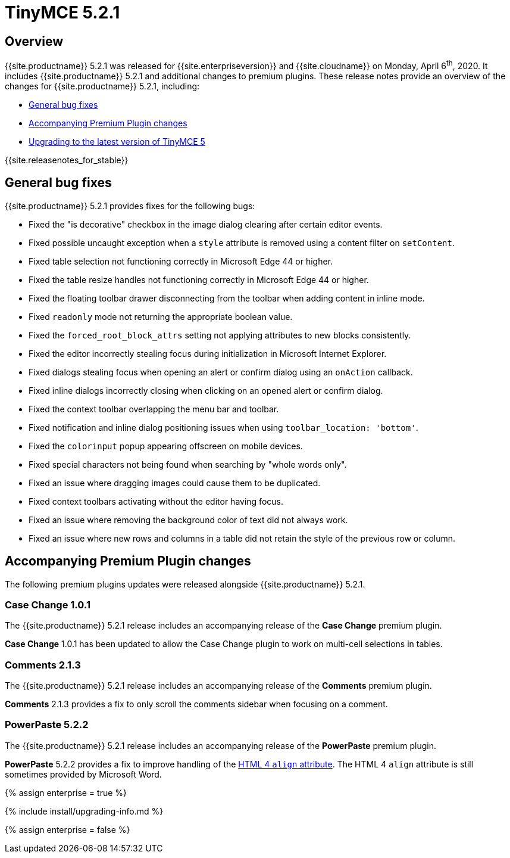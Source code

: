 = TinyMCE 5.2.1
:description: Release notes for TinyMCE 5.2.1
:keywords: releasenotes bugfixes
:title_nav: TinyMCE 5.2.1

== Overview

{{site.productname}} 5.2.1 was released for {{site.enterpriseversion}} and {{site.cloudname}} on Monday, April 6^th^, 2020.  It includes {{site.productname}} 5.2.1 and additional changes to premium plugins. These release notes provide an overview of the changes for {{site.productname}} 5.2.1, including:

* <<generalbugfixes,General bug fixes>>
* <<accompanyingpremiumpluginchanges,Accompanying Premium Plugin changes>>
* <<upgradingtothelatestversionoftinymce5,Upgrading to the latest version of TinyMCE 5>>

{{site.releasenotes_for_stable}}

== General bug fixes

{{site.productname}} 5.2.1 provides fixes for the following bugs:

* Fixed the "is decorative" checkbox in the image dialog clearing after certain editor events.
* Fixed possible uncaught exception when a `style` attribute is removed using a content filter on `setContent`.
* Fixed table selection not functioning correctly in Microsoft Edge 44 or higher.
* Fixed the table resize handles not functioning correctly in Microsoft Edge 44 or higher.
* Fixed the floating toolbar drawer disconnecting from the toolbar when adding content in inline mode.
* Fixed `readonly` mode not returning the appropriate boolean value.
* Fixed the `forced_root_block_attrs` setting not applying attributes to new blocks consistently.
* Fixed the editor incorrectly stealing focus during initialization in Microsoft Internet Explorer.
* Fixed dialogs stealing focus when opening an alert or confirm dialog using an `onAction` callback.
* Fixed inline dialogs incorrectly closing when clicking on an opened alert or confirm dialog.
* Fixed the context toolbar overlapping the menu bar and toolbar.
* Fixed notification and inline dialog positioning issues when using `toolbar_location: 'bottom'`.
* Fixed the `colorinput` popup appearing offscreen on mobile devices.
* Fixed special characters not being found when searching by "whole words only".
* Fixed an issue where dragging images could cause them to be duplicated.
* Fixed context toolbars activating without the editor having focus.
* Fixed an issue where removing the background color of text did not always work.
* Fixed an issue where new rows and columns in a table did not retain the style of the previous row or column.

== Accompanying Premium Plugin changes

The following premium plugins updates were released alongside {{site.productname}} 5.2.1.

=== Case Change 1.0.1

The {{site.productname}} 5.2.1 release includes an accompanying release of the *Case Change* premium plugin.

*Case Change* 1.0.1 has been updated to allow the Case Change plugin to work on multi-cell selections in tables.

=== Comments 2.1.3

The {{site.productname}} 5.2.1 release includes an accompanying release of the *Comments* premium plugin.

*Comments* 2.1.3 provides a fix to only scroll the comments sidebar when focusing on a comment.

=== PowerPaste 5.2.2

The {{site.productname}} 5.2.1 release includes an accompanying release of the *PowerPaste* premium plugin.

*PowerPaste* 5.2.2 provides a fix to improve handling of the https://www.w3.org/TR/html4/present/graphics.html#h-15.1.2[HTML 4 `align` attribute]. The HTML 4 `align` attribute is still sometimes provided by Microsoft Word.

{% assign enterprise = true %}

{% include install/upgrading-info.md %}

{% assign enterprise = false %}
